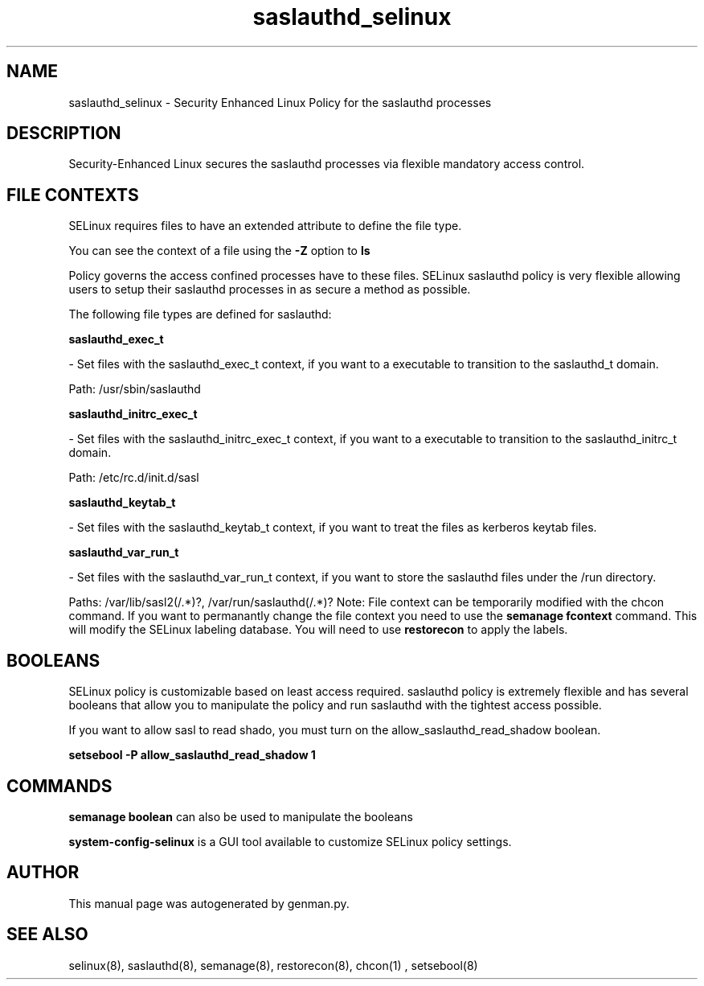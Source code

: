 .TH  "saslauthd_selinux"  "8"  "saslauthd" "dwalsh@redhat.com" "saslauthd SELinux Policy documentation"
.SH "NAME"
saslauthd_selinux \- Security Enhanced Linux Policy for the saslauthd processes
.SH "DESCRIPTION"

Security-Enhanced Linux secures the saslauthd processes via flexible mandatory access
control.  
.SH FILE CONTEXTS
SELinux requires files to have an extended attribute to define the file type. 
.PP
You can see the context of a file using the \fB\-Z\fP option to \fBls\bP
.PP
Policy governs the access confined processes have to these files. 
SELinux saslauthd policy is very flexible allowing users to setup their saslauthd processes in as secure a method as possible.
.PP 
The following file types are defined for saslauthd:


.EX
.B saslauthd_exec_t 
.EE

- Set files with the saslauthd_exec_t context, if you want to a executable to transition to the saslauthd_t domain.

.br
Path: 
/usr/sbin/saslauthd

.EX
.B saslauthd_initrc_exec_t 
.EE

- Set files with the saslauthd_initrc_exec_t context, if you want to a executable to transition to the saslauthd_initrc_t domain.

.br
Path: 
/etc/rc\.d/init\.d/sasl

.EX
.B saslauthd_keytab_t 
.EE

- Set files with the saslauthd_keytab_t context, if you want to treat the files as kerberos keytab files.


.EX
.B saslauthd_var_run_t 
.EE

- Set files with the saslauthd_var_run_t context, if you want to store the saslauthd files under the /run directory.

.br
Paths: 
/var/lib/sasl2(/.*)?, /var/run/saslauthd(/.*)?
Note: File context can be temporarily modified with the chcon command.  If you want to permanantly change the file context you need to use the 
.B semanage fcontext 
command.  This will modify the SELinux labeling database.  You will need to use
.B restorecon
to apply the labels.

.SH BOOLEANS
SELinux policy is customizable based on least access required.  saslauthd policy is extremely flexible and has several booleans that allow you to manipulate the policy and run saslauthd with the tightest access possible.


.PP
If you want to allow sasl to read shado, you must turn on the allow_saslauthd_read_shadow boolean.

.EX
.B setsebool -P allow_saslauthd_read_shadow 1
.EE

.SH "COMMANDS"

.B semanage boolean
can also be used to manipulate the booleans

.PP
.B system-config-selinux 
is a GUI tool available to customize SELinux policy settings.

.SH AUTHOR	
This manual page was autogenerated by genman.py.

.SH "SEE ALSO"
selinux(8), saslauthd(8), semanage(8), restorecon(8), chcon(1)
, setsebool(8)